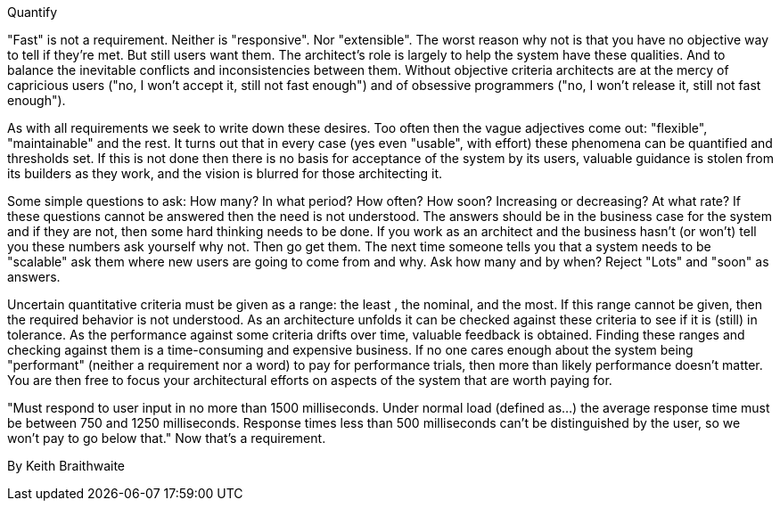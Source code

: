 ﻿Quantify

"Fast" is not a requirement. Neither is "responsive". Nor "extensible". The worst reason why not is that you have no objective way to tell if they're met. But still users want them. The architect's role is largely to help the system have these qualities. And to balance the inevitable conflicts and inconsistencies between them. Without objective criteria architects are at the mercy of capricious users ("no, I won't accept it, still not fast enough") and of obsessive programmers ("no, I won't release it, still not fast enough").

As with all requirements we seek to write down these desires. Too often then the vague adjectives come out: "flexible", "maintainable" and the rest. It turns out that in every case (yes even "usable", with effort) these phenomena can be quantified and thresholds set. If this is not done then there is no basis for acceptance of the system by its users, valuable guidance is stolen from its builders as they work, and the vision is blurred for those architecting it.

Some simple questions to ask: How many? In what period? How often? How soon? Increasing or decreasing? At what rate? If these questions cannot be answered then the need is not understood. The answers should be in the business case for the system and if they are not, then some hard thinking needs to be done. If you work as an architect and the business hasn't (or won't) tell you these numbers ask yourself why not. Then go get them. The next time someone tells you that a system needs to be "scalable" ask them where new users are going to come from and why. Ask how many and by when? Reject "Lots" and "soon" as answers.

Uncertain quantitative criteria must be given as a range: the least , the nominal, and the most. If this range cannot be given, then the required behavior is not understood. As an architecture unfolds it can be checked against these criteria to see if it is (still) in tolerance. As the performance against some criteria drifts over time, valuable feedback is obtained. Finding these ranges and checking against them is a time-consuming and expensive business. If no one cares enough about the system being "performant" (neither a requirement nor a word) to pay for performance trials, then more than likely performance doesn't matter. You are then free to focus your architectural efforts on aspects of the system that are worth paying for.

"Must respond to user input in no more than 1500 milliseconds. Under normal load (defined as...) the average response time must be between 750 and 1250 milliseconds. Response times less than 500 milliseconds can't be distinguished by the user, so we won't pay to go below that." Now that's a requirement.

By Keith Braithwaite